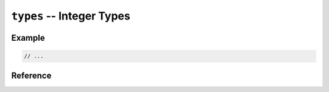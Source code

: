 .. mex/mex/types.rst
   Copyright(c) André Caron, 2009-2011

``types`` -- Integer Types
==========================

Example
-------

.. code-block:: c++

   // ...

Reference
---------

.. cpp:namespace:: mex

.. cpp:type:: type_t

.. cpp:type:: size_type
.. cpp:type:: size_t

.. cpp:type:: char_type
.. cpp:type:: char_t

.. cpp:type:: logical
.. cpp:type:: bool_t

.. cpp:type:: int8
.. cpp:type:: uint8

.. cpp:type:: int16
.. cpp:type:: uint16

.. cpp:type:: int32
.. cpp:type:: uint32

.. cpp:type:: int64
.. cpp:type:: uint64

.. cpp:type:: index_t
